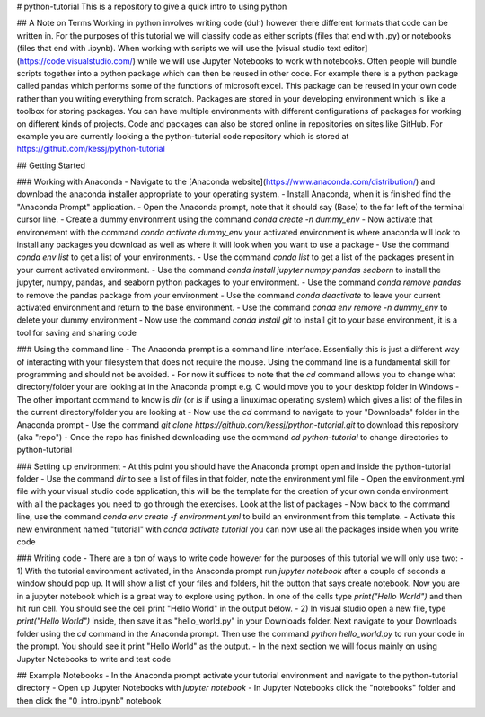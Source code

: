 # python-tutorial
This is a repository to give a quick intro to using python

## A Note on Terms
Working in python involves writing code (duh) however there different formats that code can be written in. For the purposes of this tutorial we will classify code as either scripts (files that end with .py) or notebooks (files that end with .ipynb). When working with scripts we will use the [visual studio text editor](https://code.visualstudio.com/) while we will use Jupyter Notebooks to work with notebooks. Often people will bundle scripts together into a python package which can then be reused in other code. For example there is a python package called pandas which performs some of the functions of microsoft excel. This package can be reused in your own code rather than you writing everything from scratch. Packages are stored in your developing environment which is like a toolbox for storing packages. You can have multiple environments with different configurations of packages for working on different kinds of projects. Code and packages can also be stored online in repositories on sites like GitHub. For example you are currently looking a the python-tutorial code repository which is stored at https://github.com/kessj/python-tutorial

## Getting Started

### Working with Anaconda
- Navigate to the [Anaconda website](https://www.anaconda.com/distribution/) and download the anaconda installer appropriate to your operating system.
- Install Anaconda, when it is finished find the "Anaconda Prompt" application.
- Open the Anaconda prompt, note that it should say (Base) to the far left of the terminal cursor line.
- Create a dummy environment using the command `conda create -n dummy_env`
- Now activate that environement with the command `conda activate dummy_env` your activated environment is where anaconda will look to install any packages you download as well as where it will look when you want to use a package
- Use the command `conda env list` to get a list of your environments.
- Use the command `conda list` to get a list of the packages present in your current activated environment.
- Use the command `conda install jupyter numpy pandas seaborn` to install the jupyter, numpy, pandas, and seaborn python packages to your environment.
- Use the command `conda remove pandas` to remove the pandas package from your environment
- Use the command `conda deactivate` to leave your current activated environment and return to the base environment.
- Use the command `conda env remove -n dummy_env` to delete your dummy environment
- Now use the command `conda install git` to install git to your base environment, it is a tool for saving and sharing code


### Using the command line
- The Anaconda prompt is a command line interface. Essentially this is just a different way of interacting with your filesystem that does not require the mouse. Using the command line is a fundamental skill for programming and should not be avoided.
- For now it suffices to note that the `cd` command allows you to change what directory/folder your are looking at in the Anaconda prompt e.g. C would move you to your desktop folder in Windows
- The other important command to know is `dir` (or `ls` if using a linux/mac operating system) which gives a list of the files in the current directory/folder you are looking at
- Now use the `cd` command to navigate to your "Downloads" folder in the Anaconda prompt
- Use the command `git clone https://github.com/kessj/python-tutorial.git` to download this repository (aka "repo")
- Once the repo has finished downloading use the command `cd python-tutorial` to change directories to python-tutorial

### Setting up environment
- At this point you should have the Anaconda prompt open and inside the python-tutorial folder
- Use the command `dir` to see a list of files in that folder, note the environment.yml file
- Open the environment.yml file with your visual studio code application, this will be the template for the creation of your own conda environment with all the packages you need to go through the exercises. Look at the list of packages
- Now back to the command line, use the command `conda env create -f environment.yml` to build an environment from this template.
- Activate this new environment named "tutorial" with `conda activate tutorial` you can now use all the packages inside when you write code

### Writing code
- There are a ton of ways to write code however for the purposes of this tutorial we will only use two:
- 1) With the tutorial environment activated, in the Anaconda prompt run `jupyter notebook` after a couple of seconds a window should pop up. It will show a list of your files and folders, hit the button that says create notebook. Now you are in a jupyter notebook which is a great way to explore using python. In one of the cells type `print("Hello World")` and then hit run cell. You should see the cell print "Hello World" in the output below. 
- 2) In visual studio open a new file, type `print("Hello World")` inside, then save it as "hello_world.py" in your Downloads folder. Next navigate to your Downloads folder using the `cd` command in the Anaconda prompt. Then use the command `python hello_world.py` to run your code in the prompt. You should see it print "Hello World" as the output.
- In the next section we will focus mainly on using Jupyter Notebooks to write and test code

## Example Notebooks
- In the Anaconda prompt activate your tutorial environment and navigate to the python-tutorial directory
- Open up Jupyter Notebooks with `jupyter notebook`
- In Jupyter Notebooks click the "notebooks" folder and then click the "0_intro.ipynb" notebook
